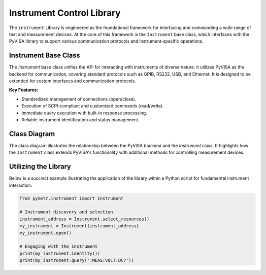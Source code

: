 Instrument Control Library
==========================

The ``instrument`` Library is engineered as the foundational framework for interfacing and commanding a wide range of test and measurement devices. At the core of this framework is the ``Instrument`` base class, which interfaces with the PyVISA library to support various communication protocols and instrument-specific operations.

Instrument Base Class
---------------------

The `Instrument` base class unifies the API for interacting with instruments of diverse nature. It utilizes PyVISA as the backend for communication, covering standard protocols such as GPIB, RS232, USB, and Ethernet. It is designed to be extended for custom interfaces and communication protocols.

**Key Features:**

- Standardized management of connections (open/close).
- Execution of SCPI-compliant and customized commands (read/write).
- Immediate query execution with built-in response processing.
- Reliable instrument identification and status management.

Class Diagram
-------------

The class diagram illustrates the relationship between the PyVISA backend and the `Instrument` class. It highlights how the ``Instrument`` class extends PyVISA's functionality with additional methods for controlling measurement devices.

.. graphviz::

   digraph architecture {
      node [shape=record, fontname=Helvetica, fontsize=10];
      
      PyVISA [label="{PyVISA|+ open_resource()\l+ list_resources()\l+ read()\l+ write()\l...}"]
      Instrument [label="{Instrument|+ identity(): str\l+ status(): str\l+ reset()\l+ clear_status()\l...}"]

      PyVISA -> Instrument [arrowhead="onormal", style="dashed"]

      label="Instrument Class Architecture";
      fontsize=12;
   }

Utilizing the Library
---------------------

Below is a succinct example illustrating the application of the library within a Python script for fundamental instrument interaction:

.. code-block:: python

   from pymetr.instrument import Instrument

   # Instrument discovery and selection
   instrument_address = Instrument.select_resources()
   my_instrument = Instrument(instrument_address)
   my_instrument.open()

   # Engaging with the instrument
   print(my_instrument.identity())
   print(my_instrument.query(':MEAS:VOLT:DC?'))

